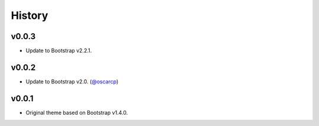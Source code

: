 =========
 History
=========

v0.0.3
======
* Update to Bootstrap v2.2.1.

v0.0.2
======
* Update to Bootstrap v2.0. (`@oscarcp <https://github.com/oscarcp>`_)

v0.0.1
======
* Original theme based on Bootstrap v1.4.0.
